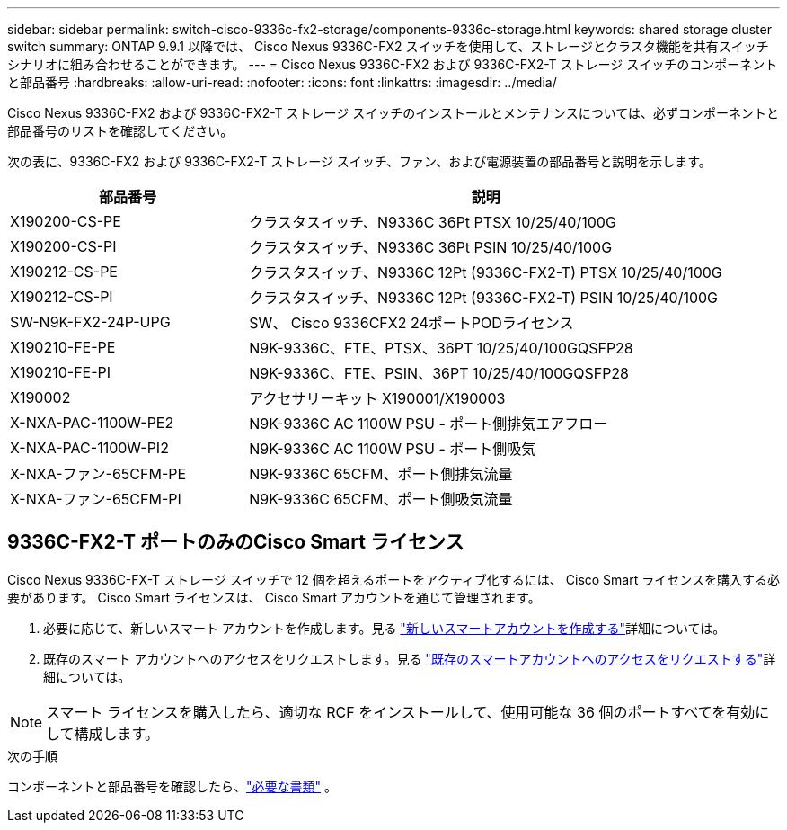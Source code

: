 ---
sidebar: sidebar 
permalink: switch-cisco-9336c-fx2-storage/components-9336c-storage.html 
keywords: shared storage cluster switch 
summary: ONTAP 9.9.1 以降では、 Cisco Nexus 9336C-FX2 スイッチを使用して、ストレージとクラスタ機能を共有スイッチ シナリオに組み合わせることができます。 
---
= Cisco Nexus 9336C-FX2 および 9336C-FX2-T ストレージ スイッチのコンポーネントと部品番号
:hardbreaks:
:allow-uri-read: 
:nofooter: 
:icons: font
:linkattrs: 
:imagesdir: ../media/


[role="lead"]
Cisco Nexus 9336C-FX2 および 9336C-FX2-T ストレージ スイッチのインストールとメンテナンスについては、必ずコンポーネントと部品番号のリストを確認してください。

次の表に、9336C-FX2 および 9336C-FX2-T ストレージ スイッチ、ファン、および電源装置の部品番号と説明を示します。

[cols="1,2"]
|===
| 部品番号 | 説明 


 a| 
X190200-CS-PE
 a| 
クラスタスイッチ、N9336C 36Pt PTSX 10/25/40/100G



 a| 
X190200-CS-PI
 a| 
クラスタスイッチ、N9336C 36Pt PSIN 10/25/40/100G



 a| 
X190212-CS-PE
 a| 
クラスタスイッチ、N9336C 12Pt (9336C-FX2-T) PTSX 10/25/40/100G



 a| 
X190212-CS-PI
 a| 
クラスタスイッチ、N9336C 12Pt (9336C-FX2-T) PSIN 10/25/40/100G



 a| 
SW-N9K-FX2-24P-UPG
 a| 
SW、 Cisco 9336CFX2 24ポートPODライセンス



 a| 
X190210-FE-PE
 a| 
N9K-9336C、FTE、PTSX、36PT 10/25/40/100GQSFP28



 a| 
X190210-FE-PI
 a| 
N9K-9336C、FTE、PSIN、36PT 10/25/40/100GQSFP28



 a| 
X190002
 a| 
アクセサリーキット X190001/X190003



 a| 
X-NXA-PAC-1100W-PE2
 a| 
N9K-9336C AC 1100W PSU - ポート側排気エアフロー



 a| 
X-NXA-PAC-1100W-PI2
 a| 
N9K-9336C AC 1100W PSU - ポート側吸気



 a| 
X-NXA-ファン-65CFM-PE
 a| 
N9K-9336C 65CFM、ポート側排気流量



 a| 
X-NXA-ファン-65CFM-PI
 a| 
N9K-9336C 65CFM、ポート側吸気流量

|===


== 9336C-FX2-T ポートのみのCisco Smart ライセンス

Cisco Nexus 9336C-FX-T ストレージ スイッチで 12 個を超えるポートをアクティブ化するには、 Cisco Smart ライセンスを購入する必要があります。  Cisco Smart ライセンスは、 Cisco Smart アカウントを通じて管理されます。

. 必要に応じて、新しいスマート アカウントを作成します。見る https://id.cisco.com/signin/register["新しいスマートアカウントを作成する"^]詳細については。
. 既存のスマート アカウントへのアクセスをリクエストします。見る https://id.cisco.com/oauth2/default/v1/authorize?response_type=code&scope=openid%20profile%20address%20offline_access%20cci_coimemberOf%20email&client_id=cae-okta-web-gslb-01&state=s2wvKDiBja__7ylXonWrq8w-FAA&redirect_uri=https%3A%2F%2Frpfa.cloudapps.cisco.com%2Fcb%2Fsso&nonce=qO6s3cZE5ZdhC8UKMEfgE6fbu3mvDJ8PTw5jYOp6z30["既存のスマートアカウントへのアクセスをリクエストする"^]詳細については。



NOTE: スマート ライセンスを購入したら、適切な RCF をインストールして、使用可能な 36 個のポートすべてを有効にして構成します。

.次の手順
コンポーネントと部品番号を確認したら、link:required-documentation-9336c-storage.html["必要な書類"] 。
